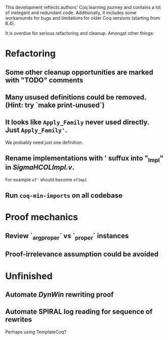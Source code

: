 
This development reflects authors' Coq learning journey and contains a
lot of inelegant and redundant code. Additionally, it includes some
workarounds for bugs and limitations for older Coq versions (starting
from 8.4).

It is overdue for serious refactoring and cleanup. Amongst other things:

* Refactoring
** Some other cleanup opportunities are marked with "TODO" comments
** Many usused definitions could be removed. (Hint: try `make print-unused`)
** It looks like =Apply_Family= never used directly. Just =Apply_Family'=.
   We probably need just one definition.
** Rename implementations with ' suffux into "_Impl" in /SigmaHCOLImpl.v/.
  For example =eT'= should become =eTImpl=
** Run =coq-min-imports= on all codebase

* Proof mechanics
** Review `_arg_proper` vs `_proper` instances
** Proof-irrelevance assumption could be avoided
* Unfinished
** Automate /DynWin/ rewriting proof
** Automate SPIRAL log reading for sequence of rewrites
   Perhaps using TemplateCoq?

